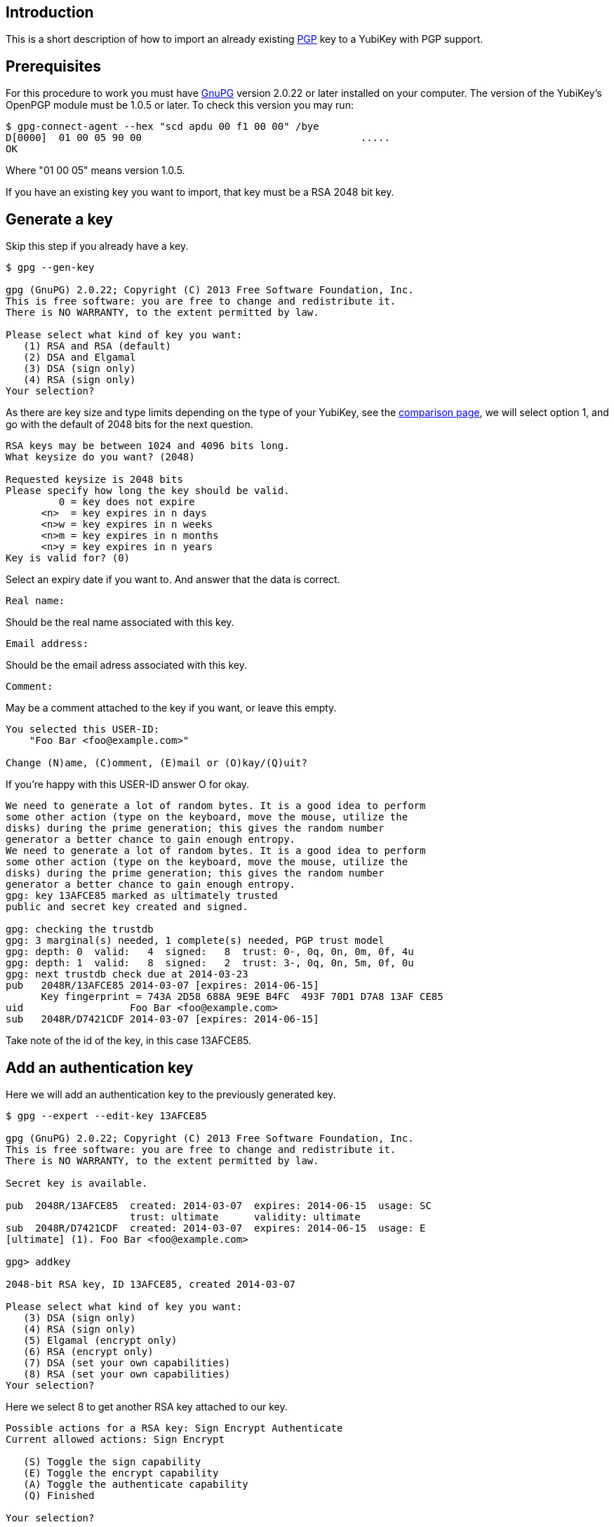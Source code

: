 == Introduction

This is a short description of how to import an already existing
http://www.openpgp.org[PGP] key to a YubiKey with PGP support.

== Prerequisites

For this procedure to work you must have http://www.gnupg.org[GnuPG]
version 2.0.22 or later installed on your computer.
The version of the YubiKey's OpenPGP module must be
1.0.5 or later. To check this version you may run:

  $ gpg-connect-agent --hex "scd apdu 00 f1 00 00" /bye
  D[0000]  01 00 05 90 00                                     .....
  OK

Where "01 00 05" means version 1.0.5.

If you have an existing key you want to import, that key must be a RSA
2048 bit key.

== Generate a key

Skip this step if you already have a key.

....
$ gpg --gen-key

gpg (GnuPG) 2.0.22; Copyright (C) 2013 Free Software Foundation, Inc.
This is free software: you are free to change and redistribute it.
There is NO WARRANTY, to the extent permitted by law.

Please select what kind of key you want:
   (1) RSA and RSA (default)
   (2) DSA and Elgamal
   (3) DSA (sign only)
   (4) RSA (sign only)
Your selection?
....

As there are key size and type limits depending on the type of your YubiKey, see
the link:https://www.yubico.com/products/yubikey-hardware/[comparison page],
we will select option 1, and go with the default of 2048 bits for the next question.

....
RSA keys may be between 1024 and 4096 bits long.
What keysize do you want? (2048)

Requested keysize is 2048 bits
Please specify how long the key should be valid.
         0 = key does not expire
      <n>  = key expires in n days
      <n>w = key expires in n weeks
      <n>m = key expires in n months
      <n>y = key expires in n years
Key is valid for? (0)
....

Select an expiry date if you want to. And answer that the data is correct.

  Real name:

Should be the real name associated with this key.

  Email address:

Should be the email adress associated with this key.

  Comment:

May be a comment attached to the key if you want, or leave this empty.

....
You selected this USER-ID:
    "Foo Bar <foo@example.com>"

Change (N)ame, (C)omment, (E)mail or (O)kay/(Q)uit?
....

If you're happy with this USER-ID answer O for okay.

....
We need to generate a lot of random bytes. It is a good idea to perform
some other action (type on the keyboard, move the mouse, utilize the
disks) during the prime generation; this gives the random number
generator a better chance to gain enough entropy.
We need to generate a lot of random bytes. It is a good idea to perform
some other action (type on the keyboard, move the mouse, utilize the
disks) during the prime generation; this gives the random number
generator a better chance to gain enough entropy.
gpg: key 13AFCE85 marked as ultimately trusted
public and secret key created and signed.

gpg: checking the trustdb
gpg: 3 marginal(s) needed, 1 complete(s) needed, PGP trust model
gpg: depth: 0  valid:   4  signed:   8  trust: 0-, 0q, 0n, 0m, 0f, 4u
gpg: depth: 1  valid:   8  signed:   2  trust: 3-, 0q, 0n, 5m, 0f, 0u
gpg: next trustdb check due at 2014-03-23
pub   2048R/13AFCE85 2014-03-07 [expires: 2014-06-15]
      Key fingerprint = 743A 2D58 688A 9E9E B4FC  493F 70D1 D7A8 13AF CE85
uid                  Foo Bar <foo@example.com>
sub   2048R/D7421CDF 2014-03-07 [expires: 2014-06-15]
....

Take note of the id of the key, in this case 13AFCE85.

== Add an authentication key

Here we will add an authentication key to the previously generated key.

....
$ gpg --expert --edit-key 13AFCE85

gpg (GnuPG) 2.0.22; Copyright (C) 2013 Free Software Foundation, Inc.
This is free software: you are free to change and redistribute it.
There is NO WARRANTY, to the extent permitted by law.

Secret key is available.

pub  2048R/13AFCE85  created: 2014-03-07  expires: 2014-06-15  usage: SC
                     trust: ultimate      validity: ultimate
sub  2048R/D7421CDF  created: 2014-03-07  expires: 2014-06-15  usage: E
[ultimate] (1). Foo Bar <foo@example.com>

gpg> addkey

2048-bit RSA key, ID 13AFCE85, created 2014-03-07

Please select what kind of key you want:
   (3) DSA (sign only)
   (4) RSA (sign only)
   (5) Elgamal (encrypt only)
   (6) RSA (encrypt only)
   (7) DSA (set your own capabilities)
   (8) RSA (set your own capabilities)
Your selection?
....

Here we select 8 to get another RSA key attached to our key.

....
Possible actions for a RSA key: Sign Encrypt Authenticate
Current allowed actions: Sign Encrypt

   (S) Toggle the sign capability
   (E) Toggle the encrypt capability
   (A) Toggle the authenticate capability
   (Q) Finished

Your selection?
....

Select A, then S, then E to get a pure authentication key. Then Q to continue.

  RSA keys may be between 1024 and 4096 bits long.
  What keysize do you want? (2048)

Again we want a 2048 bit key.

....
Requested keysize is 2048 bits
Please specify how long the key should be valid.
         0 = key does not expire
      <n>  = key expires in n days
      <n>w = key expires in n weeks
      <n>m = key expires in n months
      <n>y = key expires in n years
Key is valid for? (0)
....

Select same expiry as for the rest of the key and then answer y.

....
Is this correct? (y/N) y
Really create? (y/N) y
We need to generate a lot of random bytes. It is a good idea to perform
some other action (type on the keyboard, move the mouse, utilize the
disks) during the prime generation; this gives the random number
generator a better chance to gain enough entropy.

pub  2048R/13AFCE85  created: 2014-03-07  expires: 2014-06-15  usage: SC
                     trust: ultimate      validity: ultimate
sub  2048R/D7421CDF  created: 2014-03-07  expires: 2014-06-15  usage: E
sub  2048R/B4000C55  created: 2014-03-07  expires: 2014-06-15  usage: A
[ultimate] (1). Foo Bar <foo@example.com>

gpg> Save changes? (y/N) y
....

== Backup

This is a good point to create a backup of your key.

  $ gpg --export-secret-key --armor 13AFCE85

Make sure to store the backup offline in a secure place.

== Importing the key

Now it's time to import the key into the YubiKey.

....
$ gpg --edit-key 13AFCE85

gpg (GnuPG) 2.0.22; Copyright (C) 2013 Free Software Foundation, Inc.
This is free software: you are free to change and redistribute it.
There is NO WARRANTY, to the extent permitted by law.

Secret key is available.

pub  2048R/13AFCE85  created: 2014-03-07  expires: 2014-06-15  usage: SC
                     trust: ultimate      validity: ultimate
sub  2048R/D7421CDF  created: 2014-03-07  expires: 2014-06-15  usage: E
sub  2048R/B4000C55  created: 2014-03-07  expires: 2014-06-15  usage: A
[ultimate] (1). Foo Bar <foo@example.com>

gpg> toggle

sec  2048R/13AFCE85  created: 2014-03-07  expires: 2014-06-15
ssb  2048R/D7421CDF  created: 2014-03-07  expires: never
ssb  2048R/B4000C55  created: 2014-03-07  expires: never
(1)  Foo Bar <foo@example.com>

gpg> keytocard
Really move the primary key? (y/N) y
Signature key ....: [none]
Encryption key....: [none]
Authentication key: [none]

Please select where to store the key:
   (1) Signature key
   (3) Authentication key
Your selection? 1
....

Here we've just moved the primary key to the PGP Signature slot of the YubiKey.

....
gpg> key 1

sec  2048R/13AFCE85  created: 2014-03-07  expires: 2014-06-15
                     card-no: 0000 00000001
ssb* 2048R/D7421CDF  created: 2014-03-07  expires: never
ssb  2048R/B4000C55  created: 2014-03-07  expires: never
(1)  Foo Bar <foo@example.com>

gpg> keytocard
Signature key ....: 743A 2D58 688A 9E9E B4FC  493F 70D1 D7A8 13AF CE85
Encryption key....: [none]
Authentication key: [none]

Please select where to store the key:
   (2) Encryption key
Your selection? 2
....

And here we've moved the Encryption key.

....
gpg> key 1

sec  2048R/13AFCE85  created: 2014-03-07  expires: 2014-06-15
                     card-no: 0000 00000001
ssb  2048R/D7421CDF  created: 2014-03-07  expires: never
                     card-no: 0000 00000001
ssb  2048R/B4000C55  created: 2014-03-07  expires: never
(1)  Foo Bar <foo@example.com>

gpg> key 2

sec  2048R/13AFCE85  created: 2014-03-07  expires: 2014-06-15
                     card-no: 0000 00000001
ssb  2048R/D7421CDF  created: 2014-03-07  expires: never
                     card-no: 0000 00000001
ssb* 2048R/B4000C55  created: 2014-03-07  expires: never
(1)  Foo Bar <foo@example.com>

gpg> keytocard
Signature key ....: 743A 2D58 688A 9E9E B4FC  493F 70D1 D7A8 13AF CE85
Encryption key....: 8D17 89A0 5C2F B804 22E5  5C04 8A68 9CC0 D742 1CDF
Authentication key: [none]

Please select where to store the key:
   (3) Authentication key
Your selection? 3
....

And as a last step we've now moved the Authentication key to the YubiKey.

  gpg> quit
  Save changes? (y/N) y

After this the keyring is saved, now no longer containing the real secret key,
only a pointer that it's stored on a smartcard.
